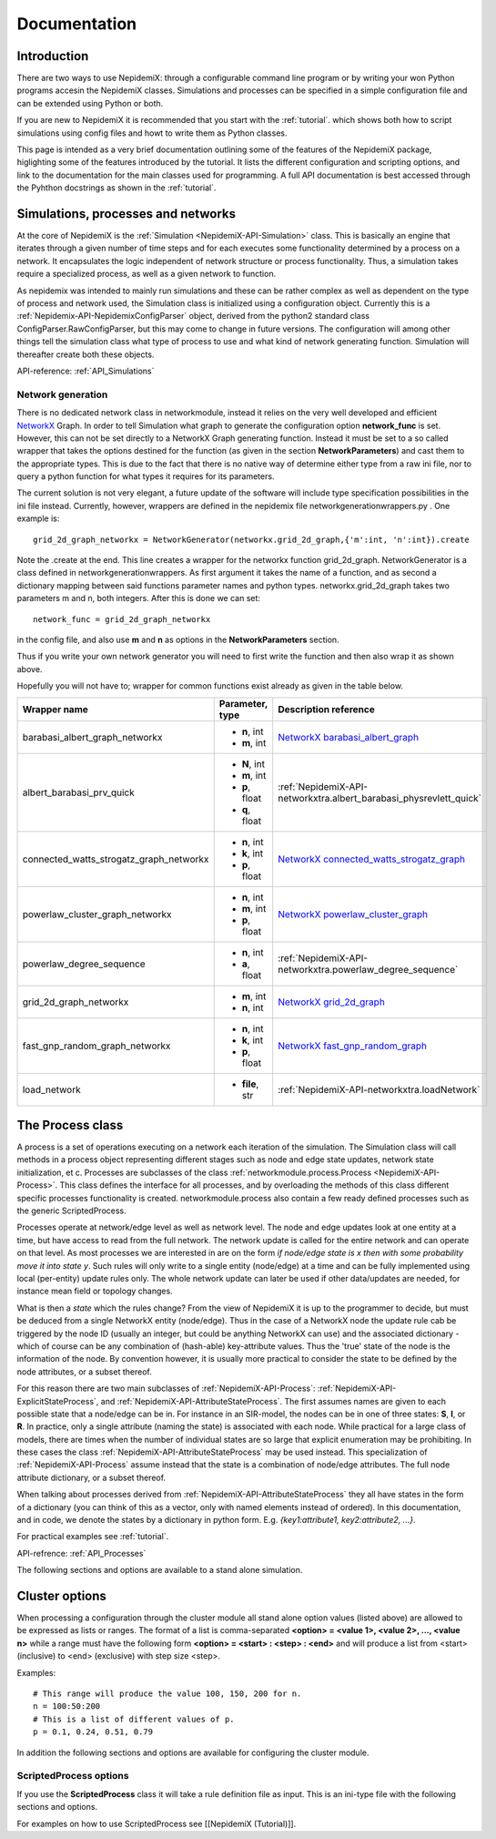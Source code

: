 
=============
Documentation
=============


Introduction 
==============

There are two ways to use NepidemiX: through a configurable command line program or by writing your won Python programs accesin the NepidemiX classes. 
Simulations and processes can be 
specified in a simple configuration file and can be extended using Python or both.

If you are new to NepidemiX it is recommended that you start with the 
:ref:`tutorial`. which shows both how to script simulations using config files and howt to write them as Python classes.

This page is intended as a very brief documentation outlining some of the features of the NepidemiX package, higlighting some of the features introduced by the tutorial. It lists the different configuration and scripting options, and link to the documentation for the main classes used for programming. A full API documentation is best accessed through the Pyhthon docstrings as shown in the :ref:`tutorial`.



Simulations, processes and networks 
===================================


At the core of NepidemiX is the :ref:`Simulation <NepidemiX-API-Simulation>` class. This is basically an engine that iterates through a given number of time steps and for each executes some functionality determined by a process on a network. It encapsulates the logic independent of network structure or process functionality. Thus, a simulation takes require a specialized process, as well as a given network to function.

As nepidemix was intended to mainly run simulations and these can be rather complex as well as dependent on the type of process and network used, the Simulation class is initialized using a configuration object. Currently this is a :ref:`Nepidemix-API-NepidemixConfigParser` object, derived from the python2 standard class ConfigParser.RawConfigParser, but this may come to change in future versions. The configuration will among other things tell the simulation class what type of process to use and what kind of network generating function. Simulation will thereafter create both these objects.

API-reference: :ref:`API_Simulations`


Network generation 
-------------------

There is no dedicated network class in networkmodule, instead it relies on the very well developed and efficient `NetworkX <http://networkx.lanl.gov/>`_ Graph. 
In order to tell Simulation what graph to generate the configuration option **network_func** is set. However, this can not be set directly to a NetworkX Graph generating function. Instead it must be set to a so called wrapper that takes the options destined for the function (as given in the section **NetworkParameters**) and cast them to the appropriate types. This is due to the fact that there is no native way of determine either type from a raw ini file, nor to query a python function for what types it requires for its parameters.

The current solution is not very elegant, a future update of the software will include type specification possibilities in the ini file instead. Currently, however, wrappers are defined in the nepidemix file networkgenerationwrappers.py . One example is::
   
   grid_2d_graph_networkx = NetworkGenerator(networkx.grid_2d_graph,{'m':int, 'n':int}).create

Note the .create at the end. 
This line creates a wrapper for the networkx function grid_2d_graph. NetworkGenerator is a class defined in networkgenerationwrappers. As first argument it takes the name of a function, and as second a dictionary mapping between said functions parameter names and python types. networkx.grid_2d_graph takes two parameters m and n, both integers.
After this is done we can set::

   network_func = grid_2d_graph_networkx

in the config file, and also use **m** and **n** as options in the **NetworkParameters** section.

Thus if you write your own network generator you will need to first write the function and then also wrap it as shown above.

Hopefully you will not have to; wrapper for common functions exist already as given in the table below.

+-----------------------------------------+--------------------+--------------------------------------------------------------------+
| Wrapper name                            | Parameter, type    | Description reference                                              |
+=========================================+====================+====================================================================+
| barabasi_albert_graph_networkx          | - **n**, int       | `NetworkX barabasi_albert_graph`_                                  |
|                                         | - **m**, int       |                                                                    |
+-----------------------------------------+--------------------+--------------------------------------------------------------------+
| albert_barabasi_prv_quick               | - **N**, int       | :ref:`NepidemiX-API-networkxtra.albert_barabasi_physrevlett_quick` |
|                                         | - **m**, int       |                                                                    |
|                                         | - **p**, float     |                                                                    |
|                                         | - **q**, float     |                                                                    |
+-----------------------------------------+--------------------+--------------------------------------------------------------------+
| connected_watts_strogatz_graph_networkx | - **n**, int       | `NetworkX connected_watts_strogatz_graph`_                         |
|                                         | - **k**, int       |                                                                    |
|                                         | - **p**, float     |                                                                    |
+-----------------------------------------+--------------------+--------------------------------------------------------------------+
| powerlaw_cluster_graph_networkx         | - **n**, int       | `NetworkX powerlaw_cluster_graph`_                                 |
|                                         | - **m**, int       |                                                                    |
|                                         | - **p**, float     |                                                                    |
+-----------------------------------------+--------------------+--------------------------------------------------------------------+
| powerlaw_degree_sequence                | - **n**, int       | :ref:`NepidemiX-API-networkxtra.powerlaw_degree_sequence`          |
|                                         | - **a**, float     |                                                                    |
+-----------------------------------------+--------------------+--------------------------------------------------------------------+
| grid_2d_graph_networkx                  | - **m**, int       | `NetworkX grid_2d_graph`_                                          |
|                                         | - **n**, int       |                                                                    |
+-----------------------------------------+--------------------+--------------------------------------------------------------------+
| fast_gnp_random_graph_networkx          | - **n**, int       | `NetworkX fast_gnp_random_graph`_                                  |
|                                         | - **k**, int       |                                                                    |
|                                         | - **p**, float     |                                                                    |
+-----------------------------------------+--------------------+--------------------------------------------------------------------+
| load_network                            | - **file**, str    | :ref:`NepidemiX-API-networkxtra.loadNetwork`                       |
+-----------------------------------------+--------------------+--------------------------------------------------------------------+


.. _`NetworkX barabasi_albert_graph`: http://networkx.lanl.gov/reference/generated/networkx.generators.random_graphs.barabasi_albert_graph.html#networkx.generators.random_graphs.barabasi_albert_graph

.. _`NetworkX connected_watts_strogatz_graph`: http://networkx.lanl.gov/reference/generated/networkx.generators.random_graphs.connected_watts_strogatz_graph.html#networkx.generators.random_graphs.connected_watts_strogatz_graph

.. _`NetworkX powerlaw_cluster_graph`: http://networkx.lanl.gov/reference/generated/networkx.generators.random_graphs.powerlaw_cluster_graph.html#networkx.generators.random_graphs.powerlaw_cluster_graph

.. _`NetworkX grid_2d_graph`: http://networkx.lanl.gov/reference/generated/networkx.generators.classic.grid_2d_graph.html#networkx.generators.classic.grid_2d_graph

.. _`NetworkX fast_gnp_random_graph`: http://networkx.lanl.gov/reference/generated/networkx.generators.random_graphs.fast_gnp_random_graph.html#networkx.generators.random_graphs.fast_gnp_random_graph


The Process class 
==================

A process is a set of operations executing on a network each iteration of the simulation. The Simulation class will call methods in a process object representing different stages such as node and edge state updates, network state initialization, et c. Processes are subclasses of the class :ref:`networkmodule.process.Process <NepidemiX-API-Process>`. This class defines the interface for all processes, and by overloading the methods of this class different specific processes functionality is created. networkmodule.process also contain a few ready defined processes such as the generic ScriptedProcess.

Processes operate at network/edge level as well as network level. The node and edge updates look at one entity at a time, but have access to read from the full network. The network update is called for the entire network and can operate on that level. As most processes we are interested in are on the form `if node/edge state is x then with some probability move it into state y`. Such rules will only write to a single entity (node/edge) at a time and can be fully implemented using local (per-entity) update rules only. The whole network update can later be used if other data/updates are needed, for instance mean field or topology changes.

What is then a *state* which the rules change? From the view of NepidemiX it is up to the programmer to decide, but must be deduced from a single NetworkX entity (node/edge). Thus in the case of a NetworkX node the update rule cab be triggered by the node ID (usually an integer, but could be anything NetworkX can use) and the associated dictionary - which of course can be any combination of (hash-able) key-attribute values. Thus the 'true' state of the node is the information of the node. By convention however, it is usually more practical to consider the state to be defined by the node attributes, or a subset thereof. 

For this reason there are two main subclasses of :ref:`NepidemiX-API-Process`: :ref:`NepidemiX-API-ExplicitStateProcess`, and :ref:`NepidemiX-API-AttributeStateProcess`. The first assumes names are given to each possible state that a node/edge can be in. For instance in an SIR-model, the nodes can be in one of three states: **S**, **I**, or **R**. In practice, only a single attribute (naming the state) is associated with each node. While practical for a large class of models, there are times when the number of individual states are so large that explicit enumeration may be prohibiting. In these cases the class :ref:`NepidemiX-API-AttributeStateProcess` may be used instead. This specialization of :ref:`NepidemiX-API-Process` assume instead that the state is a combination of node/edge attributes. The full node attribute dictionary, or a subset thereof. 

When talking about processes derived from :ref:`NepidemiX-API-AttributeStateProcess` they all have states in the form of a dictionary (you can think of this as a vector, only with named elements instead of ordered). In this documentation, and in code, we denote the states by a dictionary in python form. E.g. *{key1:attribute1, key2:attribute2, ...}*.


For practical examples see :ref:`tutorial`.

API-refrence: :ref:`API_Processes`

The following sections and options are available to a stand alone simulation.



Cluster options
===============


When processing a configuration through the cluster module all stand alone option values (listed above) are allowed to be expressed as lists or ranges.
The format of a list is comma-separated
**<option> = <value 1>, <value 2>, ..., <value n>**
while a range must have the following form **<option> = <start> : <step> : <end>** and will produce a list from <start> (inclusive) to <end> (exclusive) with step size <step>.

Examples::

   # This range will produce the value 100, 150, 200 for n.
   n = 100:50:200
   # This is a list of different values of p.
   p = 0.1, 0.24, 0.51, 0.79


In addition the following sections and options are available for configuring the cluster module.



ScriptedProcess options 
------------------------

If you use the **ScriptedProcess** class it will take a rule definition file as input. This is an ini-type file with the following sections and options.


For examples on how to use ScriptedProcess see [[NepidemiX (Tutorial)]].
